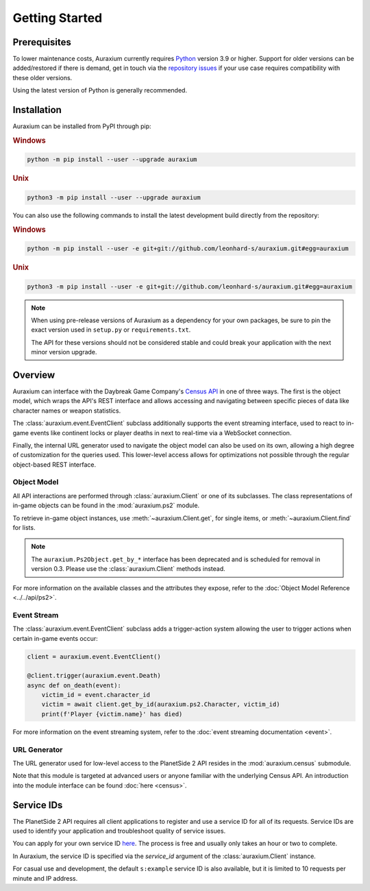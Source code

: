 ===============
Getting Started
===============

Prerequisites
=============

To lower maintenance costs, Auraxium currently requires `Python`_ version 3.9 or higher. Support for older versions can be added/restored if there is demand, get in touch via the `repository issues`_ if your use case requires compatibility with these older versions.

Using the latest version of Python is generally recommended.

Installation
============

Auraxium can be installed from PyPI through pip:

.. rubric:: Windows

.. code-block:: bat

   python -m pip install --user --upgrade auraxium

.. rubric:: Unix

.. code-block:: bash

   python3 -m pip install --user --upgrade auraxium

You can also use the following commands to install the latest development build directly from the repository:

.. rubric:: Windows

.. code-block:: bat

   python -m pip install --user -e git+git://github.com/leonhard-s/auraxium.git#egg=auraxium

.. rubric:: Unix

.. code-block:: bash

   python3 -m pip install --user -e git+git://github.com/leonhard-s/auraxium.git#egg=auraxium

.. note::

   When using pre-release versions of Auraxium as a dependency for your own packages, be sure to pin the exact version used in ``setup.py`` or ``requirements.txt``.

   The API for these versions should not be considered stable and could break your application with the next minor version upgrade.

Overview
========

Auraxium can interface with the Daybreak Game Company's `Census API`_ in one of three ways. The first is the object model, which wraps the API's REST interface and allows accessing and navigating between specific pieces of data like character names or weapon statistics.

The :class:`auraxium.event.EventClient` subclass additionally supports the event streaming interface, used to react to in-game events like continent locks or player deaths in next to real-time via a WebSocket connection.

Finally, the internal URL generator used to navigate the object model can also be used on its own, allowing a high degree of customization for the queries used. This lower-level access allows for optimizations not possible through the regular object-based REST interface.

Object Model
------------

All API interactions are performed through :class:`auraxium.Client` or one of its subclasses. The class representations of in-game objects can be found in the :mod:`auraxium.ps2` module.

To retrieve in-game object instances, use :meth:`~auraxium.Client.get`, for single items, or :meth:`~auraxium.Client.find` for lists.

.. note::

   The ``auraxium.Ps2Object.get_by_*`` interface has been deprecated and is scheduled for removal in version 0.3. Please use the :class:`auraxium.Client` methods instead.

For more information on the available classes and the attributes they expose, refer to the :doc:`Object Model Reference <../../api/ps2>`.

Event Stream
------------

The :class:`auraxium.event.EventClient` subclass adds a trigger-action system allowing the user to trigger actions when certain in-game events occur:

.. code-block:: python3

   client = auraxium.event.EventClient()

   @client.trigger(auraxium.event.Death)
   async def on_death(event):
       victim_id = event.character_id
       victim = await client.get_by_id(auraxium.ps2.Character, victim_id)
       print(f'Player {victim.name}' has died)

For more information on the event streaming system, refer to the :doc:`event streaming documentation <event>`.

URL Generator
-------------

The URL generator used for low-level access to the PlanetSide 2 API resides in the :mod:`auraxium.census` submodule.

Note that this module is targeted at advanced users or anyone familiar with the underlying Census API. An introduction into the module interface can be found :doc:`here <census>`.

Service IDs
===========

The PlanetSide 2 API requires all client applications to register and use a service ID for all of its requests. Service IDs are used to identify your application and troubleshoot quality of service issues.

You can apply for your own service ID `here <service ID signup_>`_. The process is free and usually only takes an hour or two to complete.

In Auraxium, the service ID is specified via the `service_id` argument of the :class:`auraxium.Client` instance.

For casual use and development, the default ``s:example`` service ID is also available, but it is limited to 10 requests per minute and IP address.

.. _Census API: https://census.daybreakgames.com/
.. _Python: https://www.python.org/downloads/
.. _repository issues: https://github.com/leonhard-s/auraxium/issues
.. _service ID signup: https://census.daybreakgames.com/#devSignup
